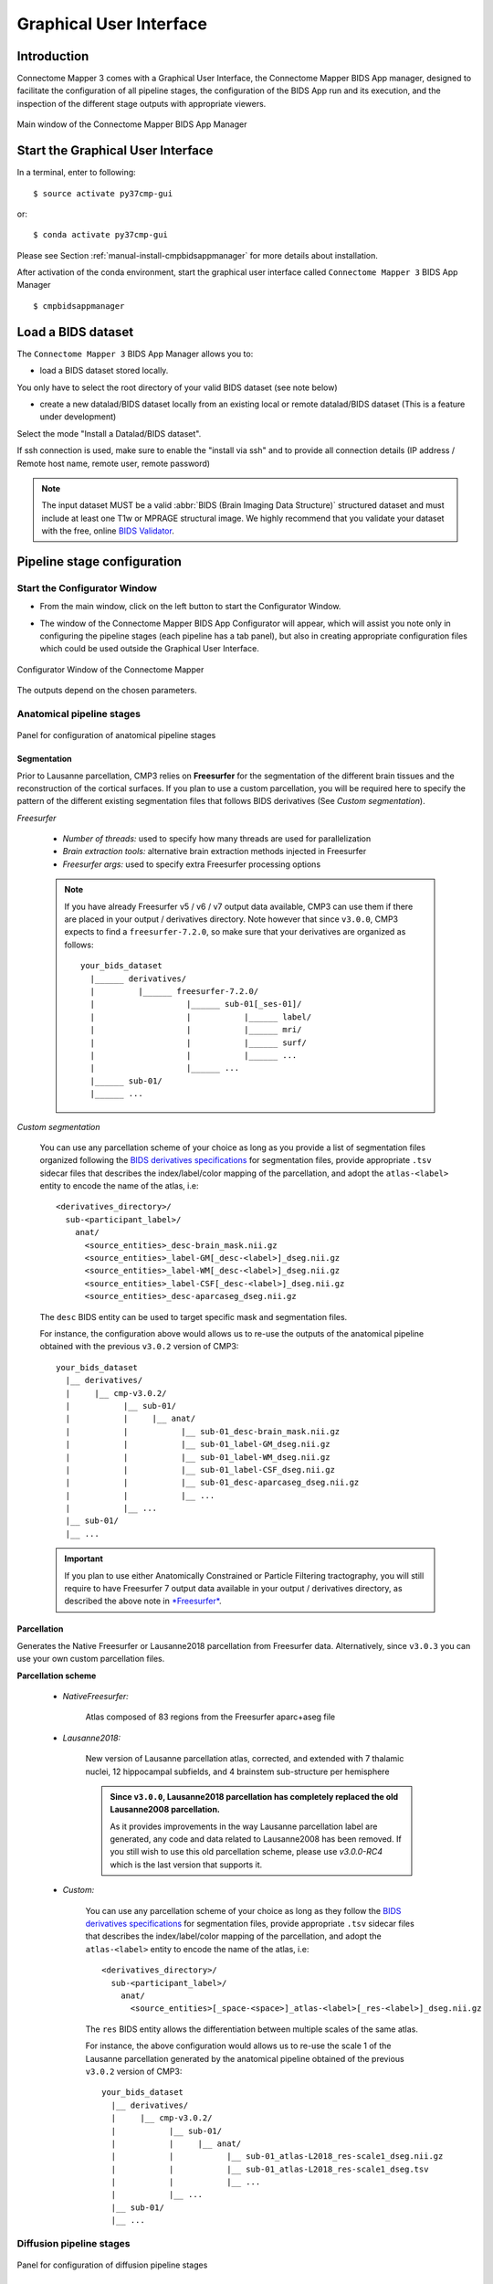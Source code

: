 .. _guiusage:

===================================================
Graphical User Interface
===================================================

Introduction
**************

Connectome Mapper 3 comes with a Graphical User Interface, the Connectome Mapper BIDS App manager, designed to facilitate the configuration of all pipeline stages, the configuration of the BIDS App run and its execution, and the inspection of the different stage outputs with appropriate viewers.

.. figure:: images/mainWindow.png
    :align: center

    Main window of the Connectome Mapper BIDS App Manager

Start the Graphical User Interface
***************************************

In a terminal, enter to following::

    $ source activate py37cmp-gui

or::

    $ conda activate py37cmp-gui

Please see Section :ref:`manual-install-cmpbidsappmanager` for more details about installation.

After activation of the conda environment, start the graphical user interface called ``Connectome Mapper 3`` BIDS App Manager ::

    $ cmpbidsappmanager


Load a BIDS dataset
***********************

The ``Connectome Mapper 3`` BIDS App Manager allows you to:

* load a BIDS dataset stored locally.

You only have to select the root directory of your valid BIDS dataset (see note below)

* create a new datalad/BIDS dataset locally from an existing local or remote datalad/BIDS dataset (This is a feature under development)

Select the mode "Install a Datalad/BIDS dataset".

If ssh connection is used, make sure to enable the  "install via ssh" and to provide all connection details (IP address / Remote host name, remote user, remote password)

.. note:: The input dataset MUST be a valid :abbr:`BIDS (Brain Imaging Data Structure)` structured dataset and must include at least one T1w or MPRAGE structural image. We highly recommend that you validate your dataset with the free, online `BIDS Validator <http://bids-standard.github.io/bids-validator/>`_.

Pipeline stage configuration
*****************************

Start the Configurator Window
--------------------------------

* From the main window, click on the left button to start the Configurator Window.

.. image:: images/mainWindow_configurator.png
    :align: center

* The window of the Connectome Mapper BIDS App Configurator will appear, which will assist you note only in configuring the pipeline stages (each pipeline has a tab panel), but also in creating appropriate configuration files which could be used outside the Graphical User Interface.

.. figure:: images/configurator_window.png
    :align: center

    Configurator Window of the Connectome Mapper

The outputs depend on the chosen parameters.

Anatomical pipeline stages
---------------------------

.. figure:: images/configurator_pipeline_anat.png
    :align: center

    Panel for configuration of anatomical pipeline stages

Segmentation
""""""""""""""

Prior to Lausanne parcellation, CMP3 relies on **Freesurfer** for the segmentation of the different brain tissues and the reconstruction of the cortical surfaces.
If you plan to use a custom parcellation, you will be required here to specify the pattern of the different existing segmentation files
that follows BIDS derivatives (See *Custom segmentation*).

.. _freesurfer_opt:

*Freesurfer*

    .. image:: images/segmentation_fs.png
        :align: center

    * *Number of threads:* used to specify how many threads are used for parallelization
    * *Brain extraction tools:* alternative brain extraction methods injected in Freesurfer
    * *Freesurfer args:* used to specify extra Freesurfer processing options

    .. note::
        If you have already Freesurfer v5 / v6 / v7 output data available, CMP3 can use them if there are placed in your output / derivatives directory.
        Note however that since ``v3.0.0``, CMP3 expects to find a ``freesurfer-7.2.0``, so make sure that your derivatives are organized as
        follows::

            your_bids_dataset
              |______ derivatives/
              |         |______ freesurfer-7.2.0/
              |                   |______ sub-01[_ses-01]/
              |                   |           |______ label/
              |                   |           |______ mri/
              |                   |           |______ surf/
              |                   |           |______ ...
              |                   |______ ...
              |______ sub-01/
              |______ ...

*Custom segmentation*

    .. image:: images/custom_segmentation.png
        :align: center

    You can use any parcellation scheme of your choice as long as you provide a list of segmentation files organized following the `BIDS derivatives specifications <https://bids-specification.readthedocs.io/en/stable/05-derivatives/03-imaging.html#segmentations>`_ for segmentation files, provide appropriate ``.tsv`` sidecar files that describes the index/label/color mapping of the parcellation, and adopt the ``atlas-<label>`` entity to encode the name of the atlas, i.e::

        <derivatives_directory>/
          sub-<participant_label>/
            anat/
              <source_entities>_desc-brain_mask.nii.gz
              <source_entities>_label-GM[_desc-<label>]_dseg.nii.gz
              <source_entities>_label-WM[_desc-<label>]_dseg.nii.gz
              <source_entities>_label-CSF[_desc-<label>]_dseg.nii.gz
              <source_entities>_desc-aparcaseg_dseg.nii.gz

    The ``desc`` BIDS entity can be used to target specific mask and segmentation files.

    For instance, the configuration above would allows us to re-use the outputs of the anatomical pipeline obtained with the previous ``v3.0.2`` version of CMP3::

            your_bids_dataset
              |__ derivatives/
              |     |__ cmp-v3.0.2/
              |           |__ sub-01/
              |           |     |__ anat/
              |           |           |__ sub-01_desc-brain_mask.nii.gz
              |           |           |__ sub-01_label-GM_dseg.nii.gz
              |           |           |__ sub-01_label-WM_dseg.nii.gz
              |           |           |__ sub-01_label-CSF_dseg.nii.gz
              |           |           |__ sub-01_desc-aparcaseg_dseg.nii.gz
              |           |           |__ ...
              |           |__ ...
              |__ sub-01/
              |__ ...

    .. important::
        If you plan to use either Anatomically Constrained or Particle Filtering tractography, you will still require to have Freesurfer 7 output data available in your output / derivatives directory, as described the above note in `*Freesurfer* <freesurfer_opt>`_.

Parcellation
""""""""""""""

Generates the Native Freesurfer or Lausanne2018 parcellation from Freesurfer data. Alternatively, since ``v3.0.3`` you can use your own custom parcellation files.

**Parcellation scheme**

    * *NativeFreesurfer:*

        .. image:: images/parcellation_fs.png
            :align: center

        Atlas composed of 83 regions from the Freesurfer aparc+aseg file

    * *Lausanne2018:*

        .. image:: images/parcellation_lausanne2018.png
            :align: center

        New version of Lausanne parcellation atlas, corrected, and extended with 7 thalamic nuclei, 12 hippocampal subfields, and 4 brainstem sub-structure per hemisphere

        .. admonition:: Since ``v3.0.0``, Lausanne2018 parcellation has completely replaced the old Lausanne2008 parcellation.

            As it provides improvements in the way Lausanne parcellation label are generated,
            any code and data related to Lausanne2008 has been removed. If you still wish to
            use this old parcellation scheme, please use `v3.0.0-RC4` which is the last version
            that supports it.

    * *Custom:*

        .. image:: images/custom_parcellation.png
            :align: center

        You can use any parcellation scheme of your choice as long as they follow the `BIDS derivatives specifications <https://bids-specification.readthedocs.io/en/stable/05-derivatives/03-imaging.html#segmentations>`_ for segmentation files, provide appropriate ``.tsv`` sidecar files that describes the index/label/color mapping of the parcellation, and adopt the ``atlas-<label>`` entity to encode the name of the atlas, i.e::

            <derivatives_directory>/
              sub-<participant_label>/
                anat/
                  <source_entities>[_space-<space>]_atlas-<label>[_res-<label>]_dseg.nii.gz

        The ``res`` BIDS entity allows the differentiation between multiple scales of the same atlas.

        For instance, the above configuration would allows us to re-use the scale 1 of the Lausanne parcellation generated by the anatomical pipeline obtained of the previous ``v3.0.2`` version of CMP3::

            your_bids_dataset
              |__ derivatives/
              |     |__ cmp-v3.0.2/
              |           |__ sub-01/
              |           |     |__ anat/
              |           |           |__ sub-01_atlas-L2018_res-scale1_dseg.nii.gz
              |           |           |__ sub-01_atlas-L2018_res-scale1_dseg.tsv
              |           |           |__ ...
              |           |__ ...
              |__ sub-01/
              |__ ...

Diffusion pipeline stages
---------------------------

.. figure:: images/configurator_pipeline_dwi.png
    :align: center

    Panel for configuration of diffusion pipeline stages

Preprocessing
""""""""""""""

Preprocessing includes denoising, bias field correction, motion and eddy current correction for diffusion data.

.. image:: images/preprocessing.png
    :align: center

*Denoising*

    Remove noise from diffusion images using (1) MRtrix3 MP-PCA method or (2) Dipy Non-Local Mean (NLM) denoising with Gaussian or Rician noise models

*Bias field correction*

    Remove intensity inhomogeneities due to the magnetic resonance bias field using (1) MRtrix3 N4 bias field correction or (2) the bias field correction provided by FSL FAST

*Motion correction*

    Aligns diffusion volumes to the b0 volume using FSL's MCFLIRT

*Eddy current correction*

    Corrects for eddy current distortions using FSL's Eddy correct tool

*Resampling*

    Resample morphological and diffusion data to F0 x F1 x F2 mm^3

Registration
""""""""""""""

**Registration mode**

    * FSL (Linear):

        .. image:: images/registration_flirt.png
            :align: center

        Perform linear registration from T1 to diffusion b0 using FSL's flirt

    * Non-linear (ANTS):

        .. image:: images/registration_ants.png
            :align: center

        Perform symmetric diffeomorphic SyN registration from T1 to diffusion b=0

Diffusion reconstruction and tractography
""""""""""""""""""""""""""""""""""""""""""""

Perform diffusion reconstruction and local deterministic or probabilistic tractography based on several tools. ROI dilation is required to map brain connections when the tracking only operates in the white matter.

    .. figure:: images/diffusion_config_window.png
        :align: center

        Diffusion stage configuration window


**Reconstruction tool**


    **Dipy**: perform SHORE, tensor, CSD and MAP-MRI reconstruction

        * SHORE:

            .. image:: images/diffusion_dipy_shore.png
                :align: center

            SHORE performed only on DSI data

        * Tensor:

            .. image:: images/diffusion_dipy_tensor.png
                :align: center

            Tensor performed only on DTI data

        * CSD:

            .. image:: images/diffusion_dipy_csd.png
                :align: center

            CSD performed on DTI and multi-shell data

        * MAP_MRI:

            .. image:: images/diffusion_dipy_mapmri.png
                :align: center

            MAP-MRI performed only on multi-shell data


    **MRtrix**: perform CSD reconstruction.

        * CSD:

            .. image:: images/diffusion_mrtrix_csd.png
                :align: center

            CSD performed on DTI and multi-shell data


**Tractography tool**

    **Dipy**: perform deterministic and probabilistic fiber tracking as well as particle filtering tractography.

        * Deterministic tractography:

            .. image:: images/diffusion_dipy_deterministic.png
                :align: center

            Deterministic tractography (SD_STREAM) performed on single tensor or CSD reconstruction

        * Probabilistic tractography:

            .. image:: images/diffusion_dipy_probabilistic.png
                :align: center

            Probabilistic tractography (iFOD2) performed on SHORE or CSD reconstruction

        * Probabilistic particle filtering tractography (PFT):

            .. image:: images/diffusion_dipy_probabilistic_PFT.png
                :align: center

            Probabilistic PFT tracking performed on SHORE or CSD reconstruction. Seeding from the gray matter / white matter interface is possible.

        .. note:: We noticed a shift of the center of tractograms obtained by dipy. As a result, tractograms visualized in TrackVis are not commonly centered despite the fact that the tractogram and the ROIs are properly aligned.


    **MRtrix**: perform deterministic and probabilistic fiber tracking as well as anatomically-constrained tractography. ROI dilation is required to map brain connections when the tracking only operates in the white matter.

        * Deterministic tractography:

            .. image:: images/diffusion_mrtrix_deterministic.png
                :align: center

            Deterministic tractography (SD_STREAM) performed on single tensor or CSD reconstruction

        * Deterministic anatomically-constrained tractography (ACT):

            .. image:: images/diffusion_mrtrix_deterministic_ACT.png
                :align: center

            Deterministic ACT tracking performed on single tensor or CSD reconstruction. Seeding from the gray matter / white matter interface is possible. Backtrack option is not available in deterministic tracking.

        * Probabilistic tractography:

            .. image:: images/diffusion_mrtrix_probabilistic.png
                :align: center

            Probabilistic tractography (iFOD2) performed on SHORE or CSD reconstruction

        * Probabilistic anatomically-constrained tractography (ACT):

            .. image:: images/diffusion_mrtrix_probabilistic_ACT.png
                :align: center

            Probabilistic ACT tracking performed on SHORE or CSD reconstruction. Seeding from the gray matter / white matter interface is possible.

Connectome
""""""""""""""

Compute fiber length connectivity matrices. If DTI data is processed, FA additional map is computed. In case of DSI, additional maps include GFA and RTOP. In case of MAP-MRI, additional maps are RTPP, RTOP, ...

.. image:: images/connectome.png
    :align: center

*Output types*

    Select in which formats the connectivity matrices should be saved.

FMRI pipeline stages
---------------------

.. figure:: images/configurator_pipeline_fmri.png
    :align: center

    Panel for configuration of fMRI pipeline stages

Preprocessing
""""""""""""""

Preprocessing refers to processing steps prior to registration. It includes discarding volumes, despiking, slice timing correction and motion correction for fMRI (BOLD) data.

.. image:: images/preprocessing_fmri.png
    :align: center

*Discard n volummes*

    Discard n volumes from further analysis

*Despiking*

    Perform despiking of the BOLD signal using AFNI.

*Slice timing and Repetition time*

    Perform slice timing correction using FSL's slicetimer.

*Motion correction*

    Align BOLD volumes to the mean BOLD volume using FSL's MCFLIRT.

Registration
""""""""""""""

**Registration mode**

    * FSL (Linear):

        .. image:: images/registration_flirt_fmri.png
            :align: center

        Perform linear registration from T1 to mean BOLD using FSL's flirt.

    * BBregister (FS)

        .. image:: images/registration_fs_fmri.png
            :align: center

        Perform linear registration using Freesurfer BBregister tool from T1 to mean BOLD via T2.

        .. warning:: development in progress

fMRI processing
"""""""""""""""""""

Performs detrending, nuisance regression, bandpass filteringdiffusion reconstruction and local deterministic or probabilistic tractography based on several tools. ROI dilation is required to map brain connections when the tracking only operates in the white matter.

*Detrending*

    .. image:: images/detrending.png
        :align: center

    Detrending of BOLD signal using:

        1. *linear* trend removal algorithm provided by the `scipy` library
        2. *quadratic* trend removal algorithm provided by the `obspy` library

*Nuisance regression*

    .. image:: images/nuisance.png
        :align: center

    A number of options for removing nuisance signals is provided. They consist of:

        1. *Global signal* regression
        2. *CSF* regression
        3. *WM* regression
        4. *Motion parameters* regression

*Bandpass filtering*

    .. image:: images/bandpass.png
        :align: center

    Perform bandpass filtering of the time-series using FSL's slicetimer

Connectome
""""""""""""""

Computes ROI-averaged time-series and the correlation connectivity matrices.

.. image:: images/connectome_fmri.png
    :align: center

*Output types*

    Select in which formats the connectivity matrices should be saved.

Save the configuration files
-------------------------------

You can save the pipeline stage configuration files in two different way:

    1. You can save all configuration files at once by clicking on the `Save All Pipeline Configuration Files`. This  will save automatically the configuration file of the anatomical / diffusion / fMRI pipeline to
       ``<bids_dataset>/code/ref_anatomical_config.ini`` / ``<bids_dataset>/code/ref_diffusion_config.ini`` / ``<bids_dataset>/code/ref_fMRI_config.ini`` respectively.

    2. You can save individually each of the pipeline configuration files and edit its filename in the File menu (File -> Save anatomical/diffusion/fMRI configuration file as...)

Nipype
-------

Connectome Mapper relies on Nipype.
All intermediate steps for the processing are saved in the corresponding
``<bids_dataset/derivatives>/nipype/sub-<participant_label>/<pipeline_name>/<stage_name>``
stage folder (See :ref:`Nipype workflow outputs <nipype_outputs>` for more details).


Run the BIDS App
*********************

Start the Connectome Mapper BIDS App GUI
-----------------------------------------

* From the main window, click on the middle button to start the Connectome Mapper BIDS App GUI.

.. image:: images/mainWindow_bidsapp.png
    :align: center

* The window of the Connectome Mapper BIDS App GUI will appear, which will help you in setting up and launching the BIDS App run.

.. figure:: images/bidsapp_window.png
    :align: center

    Window of the Connectome Mapper BIDS App GUI

Run configuration
-------------------

* Select the output directory for data derivatives

    .. image:: images/bidsapp_select_output.png
        :align: center

* Select the subject labels to be processed

    .. image:: images/bidsapp_select_subject.png
        :align: center

* Tune the number of subjects to be processed in parallel

    .. image:: images/bidsapp_subject_parallelization.png
        :align: center

* Tune the advanced execution settings for each subject process. This include finer control on the number of threads used by each process as well as on the seed value of ANTs and MRtrix random number generators.

    .. image:: images/bidsapp_execution_settings.png
        :align: center

    .. important:: Make sure the number of threads multiplied by the number of subjects being processed in parallel do not exceed the number of CPUs available on your system.

* Check/Uncheck the pipelines to be performed

    .. image:: images/bidsapp_pipeline_check.png
        :align: center

    .. note:: The list of pipelines might vary as it is automatically updated based on the availability of diffusion MRI and resting-state fMRI data.

* Specify your Freesurfer license

    .. image:: images/bidsapp_fslicense.png
        :align: center

    .. note:: Your Freesurfer license will be copied to your dataset directory as `<bids_dataset>/code/license.txt` which will be mounted inside the BIDS App container image.

* When the run is set up, you can click on the `Check settings` button.

    .. image:: images/bidsapp_checksettings.png
        :align: center

* If the setup is complete and valid, this will enable the `Run BIDS App` button.

    .. image:: images/bidsapp_checksettings2.png
        :align: center

You are ready to launch the BIDS App run!

Execute the BIDS App
---------------------

* Click on the `Run BIDS App` button to execute the BIDS App

    .. image:: images/bidsapp_run.png
        :align: center

* You can see the complete `docker run` command generated by the Connectome Mapper BIDS App GUI from the terminal output such as in this example

    .. code-block:: console

        Start BIDS App
        > FreeSurfer license copy skipped as it already exists (BIDS App Manager)
        > Datalad available: True
        ... BIDS App execution command: ['docker', 'run', '-it', '--rm', '-v', '/home/localadmin/Data/ds-demo:/bids_dir', '-v', '/home/localadmin/Data/ds-demo/derivatives:/output_dir', '-v', '/usr/local/freesurfer/license.txt:/bids_dir/code/license.txt', '-v', '/home/localadmin/Data/ds-demo/code/ref_anatomical_config.ini:/code/ref_anatomical_config.ini', '-v', '/home/localadmin/Data/ds-demo/code/ref_diffusion_config.ini:/code/ref_diffusion_config.ini', '-v', '/home/localadmin/Data/ds-demo/code/ref_fMRI_config.ini:/code/ref_fMRI_config.ini', '-u', '1000:1000', 'sebastientourbier/connectomemapper-bidsapp:v3.0.3', '/bids_dir', '/output_dir', 'participant', '--participant_label', '01', '--anat_pipeline_config', '/code/ref_anatomical_config.ini', '--dwi_pipeline_config', '/code/ref_diffusion_config.ini', '--func_pipeline_config', '/code/ref_fMRI_config.ini', '--fs_license', '/bids_dir/code/license.txt', '--number_of_participants_processed_in_parallel', '1', '--number_of_threads', '3', '--ants_number_of_threads', '3']
        > BIDS dataset: /bids_dir
        > Subjects to analyze : ['01']
        > Set $FS_LICENSE which points to FreeSurfer license location (BIDS App)
          ... $FS_LICENSE : /bids_dir/code/license.txt
          * Number of subjects to be processed in parallel set to 1 (Total of cores available: 11)
          * Number of parallel threads set to 10 (total of cores: 11)
          * OMP_NUM_THREADS set to 3 (total of cores: 11)
          * ITK_GLOBAL_DEFAULT_NUMBER_OF_THREADS set to 3
        Report execution to Google Analytics.
        Thanks to support us in the task of finding new funds for CMP3 development!
        > Sessions to analyze : ['ses-01']
        > Process subject sub-103818 session ses-01
        WARNING: rewriting config file /output_dir/cmp-v3.0.3/sub-01/ses-01/sub-01_ses-01_anatomical_config.ini
        ... Anatomical config created : /output_dir/cmp-v3.0.3/sub-01/ses-01/sub-01_ses-01_anatomical_config.ini
        WARNING: rewriting config file /output_dir/cmp-v3.0.3/sub-01/ses-01/sub-01_ses-01_diffusion_config.ini
        ... Diffusion config created : /output_dir/cmp-v3.0.3/sub-01/ses-01/sub-01_ses-01_diffusion_config.ini
        WARNING: rewriting config file /output_dir/cmp-v3.0.3/sub-01/ses-01/sub-01_ses-01_fMRI_config.ini
        ... fMRI config created : /output_dir/cmp-v3.0.3/sub-01/ses-01/sub-01_ses-01_fMRI_config.ini
        ... Running pipelines :
                - Anatomical MRI (segmentation and parcellation)
                - Diffusion MRI (structural connectivity matrices)
                - fMRI (functional connectivity matrices)
        ... cmd : connectomemapper3 --bids_dir /bids_dir --output_dir /output_dir --participant_label sub-01 --session_label ses-01 --anat_pipeline_config /output_dir/cmp-v3.0.3/sub-01/ses-01/sub-01_ses-01_anatomical_config.ini --dwi_pipeline_config /output_dir/cmp-v3.0.3/sub-01/ses-01/sub-01_ses-01_diffusion_config.ini --func_pipeline_config /output_dir/cmp-v3.0.3/sub-01/ses-01/sub-01_ses-01_fMRI_config.ini --number_of_threads 3

    .. note:: Also, this can be helpful in you wish to design your own batch scripts to call the BIDS App with the correct syntax.

Check progress
------------------

For each subject, the execution output of the pipelines are redirected to a log file, written as ``<bids_dataset/derivatives>/cmp-v3.X.Y/sub-<subject_label>_log.txt``. Execution progress can be checked by the means of these log files.

Check stages outputs
******************************

Start the Inspector Window
--------------------------------

* From the main window, click on the right button to start the Inspector Window.

.. image:: images/mainWindow_outputs.png
    :align: center

* The Connectome Mapper 3 Inspector Window will appear, which will assist you in inspecting outputs of the different pipeline stages (each pipeline has a tab panel).

Anatomical pipeline stages
---------------------------

* Click on the stage you wish to check the output(s):

    .. figure:: images/outputcheck_pipeline_anat.png
        :align: center

        Panel for configuration of anatomical pipeline stages

Segmentation
""""""""""""""

* Select the desired output from the list and click on `view`:

    .. image:: images/outputcheck_stage_seg.png
        :align: center

**Segmentation results**

Surfaces extracted using Freesurfer.

.. image:: images/ex_segmentation1.png
    :width: 600

T1 segmented using Freesurfer.

.. image:: images/ex_segmentation2.png
    :width: 600

Parcellation
""""""""""""""

* Select the desired output from the list and click on `view`:

    .. image:: images/outputcheck_stage_parc.png
        :align: center

**Parcellation results**

Cortical and subcortical parcellation are shown with Freeview.

.. image:: images/ex_parcellation2.png
    :width: 600

Diffusion pipeline stages
---------------------------

* Click on the stage you wish to check the output(s):

    .. figure:: images/outputcheck_pipeline_dwi.png
        :align: center

        Panel for configuration of diffusion pipeline stages

Preprocessing
""""""""""""""

* Select the desired output from the list and click on `view`:

    .. image:: images/outputcheck_stage_prep.png
        :align: center

Registration
""""""""""""""

* Select the desired output from the list and click on `view`:

    .. image:: images/outputcheck_stage_reg.png
        :align: center

**Registration results**

Registration of T1 to Diffusion space (b0). T1 in copper overlayed to the b0 image.

.. image:: images/ex_registration.png
    :width: 600

Diffusion reconstruction and tractography
""""""""""""""""""""""""""""""""""""""""""""

* Select the desired output from the list and click on `view`:

    .. image:: images/outputcheck_stage_dwi.png
        :align: center

**Tractography results**

DSI Tractography results are displayed with TrackVis.

.. image:: images/ex_tractography1.png
    :width: 600

.. image:: images/ex_tractography2.png
    :width: 600

Connectome
""""""""""""""

* Select the desired output from the list and click on `view`:

    .. image:: images/outputcheck_stage_conn.png
        :align: center

**Generated connection matrix**

Displayed using a:

1. matrix layout with pyplot

.. image:: images/ex_connectionmatrix.png
    :width: 600

2. circular layout with pyplot and MNE

.. image:: images/ex_connectioncircular.png
    :width: 600

FMRI pipeline stages
---------------------

* Click on the stage you wish to check the output(s):

    .. figure:: images/outputcheck_pipeline_fmri.png
        :align: center

        Panel for configuration of fMRI pipeline stages

Preprocessing
""""""""""""""

* Select the desired output from the list and click on `view`:

    .. image:: images/outputcheck_stage_prep_fmri.png
        :align: center

Registration
""""""""""""""

* Select the desired output from the list and click on `view`:

    .. image:: images/outputcheck_stage_reg_fmri.png
        :align: center

fMRI processing
"""""""""""""""""""

* Select the desired output from the list and click on `view`:

    .. image:: images/outputcheck_stage_func.png
        :align: center

**ROI averaged time-series**

    .. image:: images/ex_rsfMRI.png
        :width: 600

Connectome
""""""""""""""

* Select the desired output from the list and click on `view`:

    .. image:: images/outputcheck_stage_conn_fmri.png
        :align: center

**Generated connection matrix**

Displayed using a:

1. matrix layout with pyplot

.. image:: images/ex_connectionmatrix_fmri.png
    :width: 600

2. circular layout with pyplot and MNE

.. image:: images/ex_connectioncircular_fmri.png
    :width: 600
